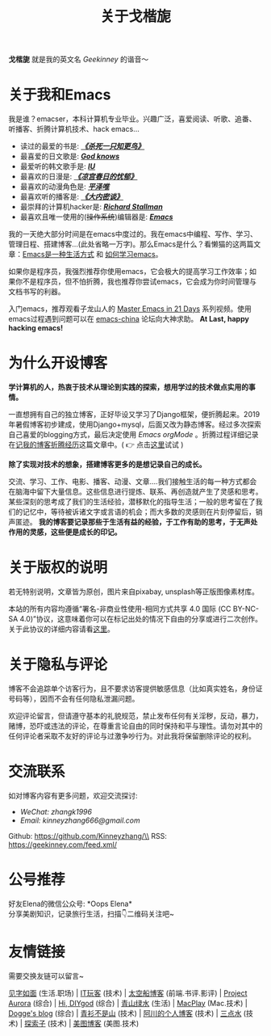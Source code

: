 #+TITLE: 关于戈楷旎
#+STARTUP: showall
#+OPTIONS: toc:nil H:2 num:0 title:nil

*戈楷旎* 就是我的英文名 /Geekinney/ 的谐音～

* 关于我和Emacs
我是谁？emacser，本科计算机专业毕业。兴趣广泛，喜爱阅读、听歌、追番、听播客、折腾计算机技术、hack emacs...

 * 读过的最爱的书是: /*[[https://book.douban.com/subject/6781808/][《杀死一只知更鸟》]]*/
 * 最喜爱的日文歌是: /*[[https://www.bilibili.com/video/av3108239][God knows]]*/
 * 最爱听的韩文歌手是: /*[[https://music.163.com/#/artist?id=160947][IU]]*/
 * 最喜欢的日漫是: /*[[https://www.bilibili.com/bangumi/media/md24120616][《凉宫春日的忧郁》]]*/
 * 最喜欢的动漫角色是: /*[[https://search.bilibili.com/all?keyword=平泽唯][平泽唯]]*/
 * 最喜欢听的播客是: /*[[https://www.ximalaya.com/yinyue/8583636/][《大内密谈》]]*/
 * 最崇拜的计算机hacker是: /*[[https://zh.wikipedia.org/wiki/理查德·斯托曼][Richard Stallman]]*/
 * 最喜欢且唯一使用的(+操作系统+)编辑器是: /*[[https://www.gnu.org/software/emacs/][Emacs]]*/

我的一天绝大部分时间是在emacs中度过的。我在emacs中编程、写作、学习、管理日程、搭建博客...(此处省略一万字)。那么Emacs是什么？看懒猫的这两篇文章：[[https://manateelazycat.github.io/emacs/2016/03/06/what-is-emacs.html][Emacs是一种生活方式]] 和 [[https://manateelazycat.github.io/emacs/2018/12/11/study-emacs.html][如何学习emacs]]。

如果你是程序员，我强烈推荐你使用emacs，它会极大的提高学习工作效率；如果你不是程序员，但不怕折腾，我也推荐你尝试emacs，它会成为你时间管理与文档书写的利器。

入门emacs，推荐观看子龙山人的 [[https://v.youku.com/v_show/id_XMTUwNjU0MjE0OA==.html][Master Emacs in 21 Days]] 系列视频。使用emacs过程遇到问题可以在 [[https://emacs-china.org][emacs-china]] 论坛向大神求助。 *At Last, happy hacking emacs!*

* 为什么开设博客
*学计算机的人，热衷于技术从理论到实践的探索，想用学过的技术做点实用的事情。*

一直想拥有自己的独立博客，正好毕设又学习了Django框架，便折腾起来。2019年暑假博客初步建成，使用Django+mysql，后面又改为静态博客。经过多次探索自己喜爱的blogging方式，最后决定使用 /Emacs orgMode/ 。折腾过程详细记录在[[https://geekinney.com/post/experience-of-setting-up-my-own-blog-site.html][记我的博客折腾经历]]这篇文章中。( 👉 点击[[https://geekinney.com/post/blog-light-and-dark-theme-switch.html][这里]]试试 )

*除了实现对技术的想象，搭建博客更多的是想记录自己的成长。*

交流、学习、工作、电影、播客、动漫、文章....我们接触生活的每一种方式都会在脑海中留下大量信息。这些信息进行提炼、联系、再创造就产生了灵感和思考。某些深刻的思考成了我们的生活经验，潜移默化的指导生活；一般的思考留在了我们的记忆中，等待被诉诸文字或言语的机会；而大多数的灵感则在片刻停留后，销声匿迹。 *我的博客要记录那些于生活有益的经验，于工作有助的思考，于无声处作用的灵感，这些便是成长的印记。*

* 关于版权的说明
若无特别说明，文章皆为原创，图片来自pixabay, unsplash等正版图像素材库。

本站的所有内容均遵循“署名-非商业性使用-相同方式共享 4.0 国际 (CC BY-NC-SA 4.0)”协议，这意味着你可以在标记出处的情况下自由的分享或进行二次创作。关于此协议的详细内容请看[[https://creativecommons.org/licenses/by-nc-sa/4.0/deed.zh][这里]]。

* 关于隐私与评论
博客不会追踪单个访客行为，且不要求访客提供敏感信息（比如真实姓名，身份证号码等），因而不会有任何隐私泄漏问题。

欢迎评论留言，但请遵守基本的礼貌规范，禁止发布任何有关淫秽，反动，暴力，赌博，恐吓或违法的评论，在尊重言论自由的同时保持和平与理性。请勿对其中的任何评论者采取不友好的评论与过激争吵行为。对此我将保留删除评论的权利。

* 交流联系
  如对博客内容有更多问题，欢迎交流探讨:
  * /WeChat: zhangk1996/
  * /Email: kinneyzhang666@gmail.com/
  
  Github: https://github.com/Kinneyzhang/\\
  RSS: https://geekinney.com/feed.xml/

* 公号推荐
  好友Elena的微信公众号: *Oops Elena*\\
  分享美剧知识，记录旅行生活，扫描👇二维码关注吧~
  
  [[https://geekinney.com/assets/image/Oops-Elena.png]]
  
* 友情链接
  需要交换友链可以留言~

  [[https://hiwannz.com][见字如面]] (生活.职场) |  [[https://www.91the.top][IT玩客]] (技术) | [[https://www.boatsky.com][太空船博客]] (前端.书评.影评) |  [[https://mikukonai.com][Project Aurora]] (综合) |  [[https://diygod.me][Hi, DIYgod]] (综合) |  [[https://www.huhexian.com][青山绿水]] (生活) |  [[https://macplay.github.io][MacPlay]] (Mac.技术) |  [[https://blog.xjqxz.top][Dogge's blog]] (综合) |  [[https://betterman.xyz][青衫不是山]] (技术) |  [[https://achuan.io][阿川的个人博客]] (技术) |  [[https://lotabout.me][三点水]] (技术) |  [[https://beyondstars.xyz][探索子]] (技术) |  [[https://www.meitubk.com/][美图博客]] (美图.技术)
